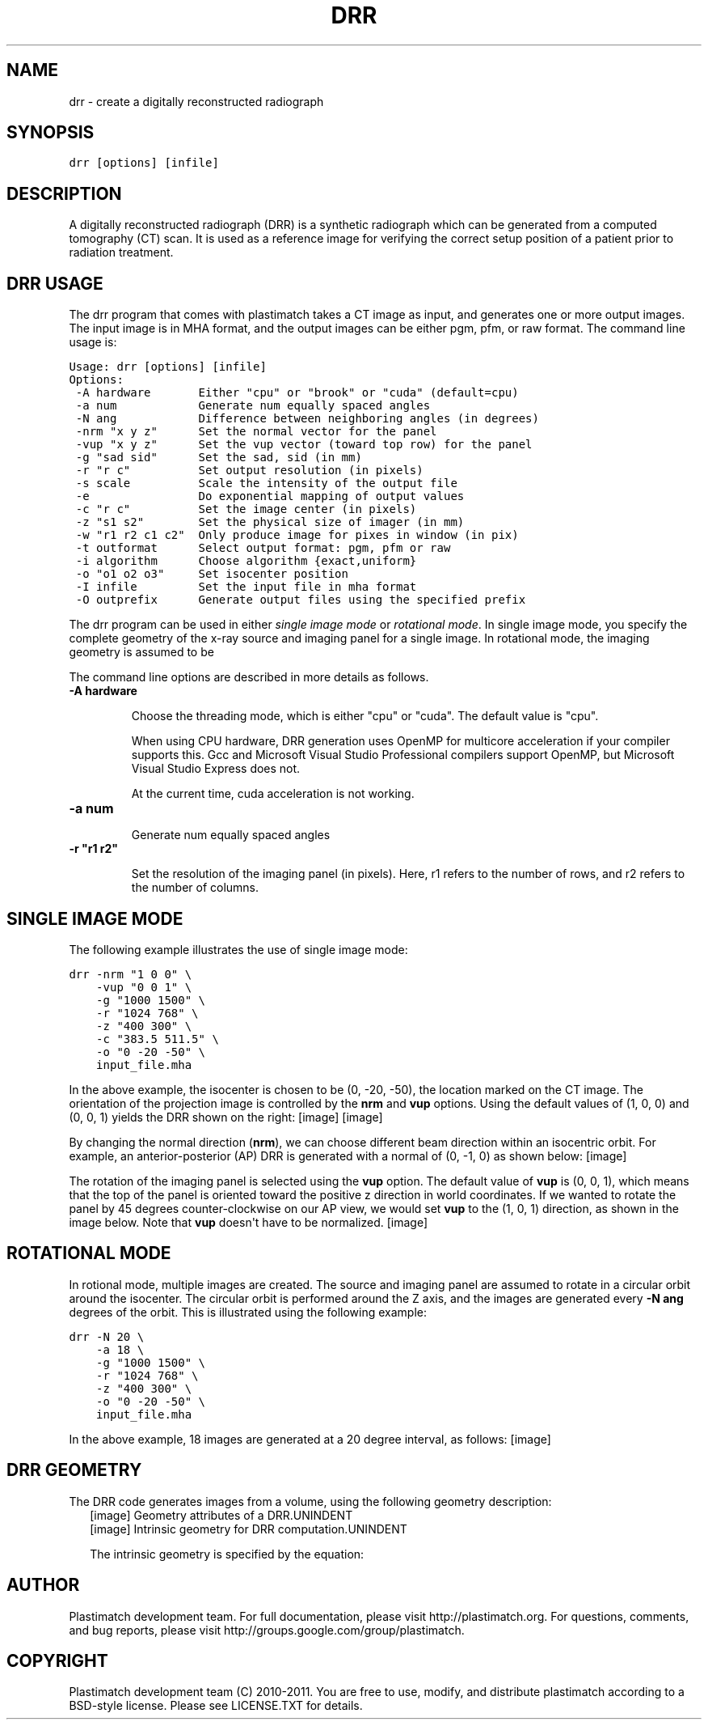 .TH "DRR" "1" "March 23, 2011" "Plastimatch 1.4" "Plastimatch"
.SH NAME
drr \- create a digitally reconstructed radiograph
.
.nr rst2man-indent-level 0
.
.de1 rstReportMargin
\\$1 \\n[an-margin]
level \\n[rst2man-indent-level]
level margin: \\n[rst2man-indent\\n[rst2man-indent-level]]
-
\\n[rst2man-indent0]
\\n[rst2man-indent1]
\\n[rst2man-indent2]
..
.de1 INDENT
.\" .rstReportMargin pre:
. RS \\$1
. nr rst2man-indent\\n[rst2man-indent-level] \\n[an-margin]
. nr rst2man-indent-level +1
.\" .rstReportMargin post:
..
.de UNINDENT
. RE
.\" indent \\n[an-margin]
.\" old: \\n[rst2man-indent\\n[rst2man-indent-level]]
.nr rst2man-indent-level -1
.\" new: \\n[rst2man-indent\\n[rst2man-indent-level]]
.in \\n[rst2man-indent\\n[rst2man-indent-level]]u
..
.\" Man page generated from reStructeredText.
.
.SH SYNOPSIS
.sp
\fCdrr [options] [infile]\fP
.SH DESCRIPTION
.sp
A digitally reconstructed radiograph (DRR) is a synthetic radiograph
which can be generated from a computed tomography (CT) scan.
It is used as a reference image for verifying the correct setup
position of a patient prior to radiation treatment.
.SH DRR USAGE
.sp
The drr program that comes with plastimatch takes a CT image
as input, and generates one or more output images.  The input image
is in MHA format, and the output images can be either pgm, pfm, or raw
format.  The command line usage is:
.sp
.nf
.ft C
Usage: drr [options] [infile]
Options:
 \-A hardware       Either "cpu" or "brook" or "cuda" (default=cpu)
 \-a num            Generate num equally spaced angles
 \-N ang            Difference between neighboring angles (in degrees)
 \-nrm "x y z"      Set the normal vector for the panel
 \-vup "x y z"      Set the vup vector (toward top row) for the panel
 \-g "sad sid"      Set the sad, sid (in mm)
 \-r "r c"          Set output resolution (in pixels)
 \-s scale          Scale the intensity of the output file
 \-e                Do exponential mapping of output values
 \-c "r c"          Set the image center (in pixels)
 \-z "s1 s2"        Set the physical size of imager (in mm)
 \-w "r1 r2 c1 c2"  Only produce image for pixes in window (in pix)
 \-t outformat      Select output format: pgm, pfm or raw
 \-i algorithm      Choose algorithm {exact,uniform}
 \-o "o1 o2 o3"     Set isocenter position
 \-I infile         Set the input file in mha format
 \-O outprefix      Generate output files using the specified prefix
.ft P
.fi
.sp
The drr program can be used in either
\fIsingle image mode\fP or \fIrotational mode\fP.  In single image mode,
you specify the complete geometry of the x\-ray source and imaging
panel for a single image.  In rotational mode, the imaging geometry
is assumed to be
.sp
The command line options are described in more details as follows.
.INDENT 0.0
.TP
.B \-A hardware
.sp
Choose the threading mode, which is either "cpu" or "cuda".
The default value is "cpu".
.sp
When using CPU hardware, DRR generation uses OpenMP for multicore
acceleration if your compiler supports this.  Gcc and Microsoft Visual
Studio Professional compilers support OpenMP, but
Microsoft Visual Studio Express does not.
.sp
At the current time, cuda acceleration is not working.
.UNINDENT
.INDENT 0.0
.TP
.B \-a num
.sp
Generate num equally spaced angles
.UNINDENT
.INDENT 0.0
.TP
.B \-r """r1 r2"""
.sp
Set the resolution of the imaging panel (in pixels).  Here, r1 refers
to the number of rows, and r2 refers to the number of columns.
.UNINDENT
.SH SINGLE IMAGE MODE
.sp
The following example illustrates the use of single image mode:
.sp
.nf
.ft C
drr \-nrm "1 0 0" \e
    \-vup "0 0 1" \e
    \-g "1000 1500" \e
    \-r "1024 768" \e
    \-z "400 300" \e
    \-c "383.5 511.5" \e
    \-o "0 \-20 \-50" \e
    input_file.mha
.ft P
.fi
.sp
In the above example, the isocenter is chosen to be
(0, \-20, \-50), the location marked on the
CT image.  The orientation of the projection image is controlled by
the \fBnrm\fP and \fBvup\fP options.  Using the default values of (1, 0, 0)
and (0, 0, 1) yields the DRR shown on the right:
[image]
[image]
.sp
By changing the normal direction (\fBnrm\fP), we can choose different
beam direction within an isocentric orbit.  For example, an
anterior\-posterior (AP) DRR is generated with a normal of (0, \-1, 0)
as shown below:
[image]
.sp
The rotation of the imaging panel is selected using the \fBvup\fP option.
The default value of \fBvup\fP is (0, 0, 1), which means that the top
of the panel is oriented toward the positive z direction in world
coordinates.  If we wanted to rotate the panel by 45 degrees
counter\-clockwise on our AP view, we would set \fBvup\fP to
the (1, 0, 1) direction, as shown in the image below.
Note that \fBvup\fP doesn\(aqt have to be normalized.
[image]
.SH ROTATIONAL MODE
.sp
In rotional mode, multiple images are created.  The source and imaging
panel are assumed to rotate in a circular orbit around the isocenter.
The circular orbit is performed around the Z axis, and the images
are generated every \fB\-N ang\fP degrees of the orbit.  This is illustrated
using the following example:
.sp
.nf
.ft C
drr \-N 20 \e
    \-a 18 \e
    \-g "1000 1500" \e
    \-r "1024 768" \e
    \-z "400 300" \e
    \-o "0 \-20 \-50" \e
    input_file.mha
.ft P
.fi
.sp
In the above example, 18 images are generated at a 20 degree interval,
as follows:
[image]
.SH DRR GEOMETRY
.sp
The DRR code generates images from a volume, using the following
geometry description:
.TS
center;
|l|l|l|.
_
T{
Inputs
T}	T{
Units
T}	T{
Default Value
T}
_
T{
SID
T}	T{
mm
T}	T{
1630
T}
_
T{
SAD
T}	T{
mm
T}	T{
1000
T}
_
T{
Angle
T}	T{
degrees
T}	T{
0
T}
_
T{
Target
T}	T{
3d position (mm)
T}	T{
0,0,0
T}
_
T{
Camera
T}	T{
3d position (mm)
T}	T{
Computed from Target, Angle and SAD
T}
_
T{
CT Zero
T}	T{
3d position (vox)
T}	T{
Same as input volume
T}
_
T{
Panel
resolution
T}	T{
pixels
T}	T{
1024 x 768
T}
_
T{
Panel size
T}	T{
mm
T}	T{
400 x 300
T}
_
T{
Window
T}	T{
pixels
T}	T{
Same as resolution
T}
_
T{
NRM
T}	T{
3d direction
T}	T{
Computed from Target and Camera
T}
_
T{
VUP
T}	T{
3d direction
T}	T{
Hard coded to (0,0,1)
T}
_
T{
Panel
Orientation
T}	T{
3d direction
T}	T{
Computed from NRM and VUP
T}
_
.TE
.INDENT 0.0
.INDENT 2.5
[image]
Geometry attributes of a DRR.UNINDENT
.UNINDENT
.INDENT 0.0
.INDENT 2.5
[image]
Intrinsic geometry for DRR computation.UNINDENT
.UNINDENT
.sp
The intrinsic geometry is specified by the equation:
.sp
.ce

.ce 0
.SH AUTHOR
Plastimatch development team.  For full documentation, please visit http://plastimatch.org.  For questions, comments, and bug reports, please visit http://groups.google.com/group/plastimatch.
.SH COPYRIGHT
Plastimatch development team (C) 2010-2011.  You are free to use, modify, and distribute plastimatch according to a BSD-style license.  Please see LICENSE.TXT for details.
.\" Generated by docutils manpage writer.
.\" 
.
